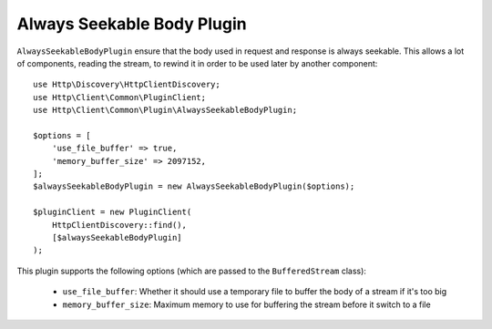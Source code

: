 Always Seekable Body Plugin
===========================

``AlwaysSeekableBodyPlugin`` ensure that the body used in request and response is always seekable.
This allows a lot of components, reading the stream, to rewind it in order to be used later by another component::

    use Http\Discovery\HttpClientDiscovery;
    use Http\Client\Common\PluginClient;
    use Http\Client\Common\Plugin\AlwaysSeekableBodyPlugin;

    $options = [
        'use_file_buffer' => true,
        'memory_buffer_size' => 2097152,
    ];
    $alwaysSeekableBodyPlugin = new AlwaysSeekableBodyPlugin($options);

    $pluginClient = new PluginClient(
        HttpClientDiscovery::find(),
        [$alwaysSeekableBodyPlugin]
    );

This plugin supports the following options (which are passed to the ``BufferedStream`` class):

 * ``use_file_buffer``: Whether it should use a temporary file to buffer the body of a stream if it's too big
 * ``memory_buffer_size``: Maximum memory to use for buffering the stream before it switch to a file
